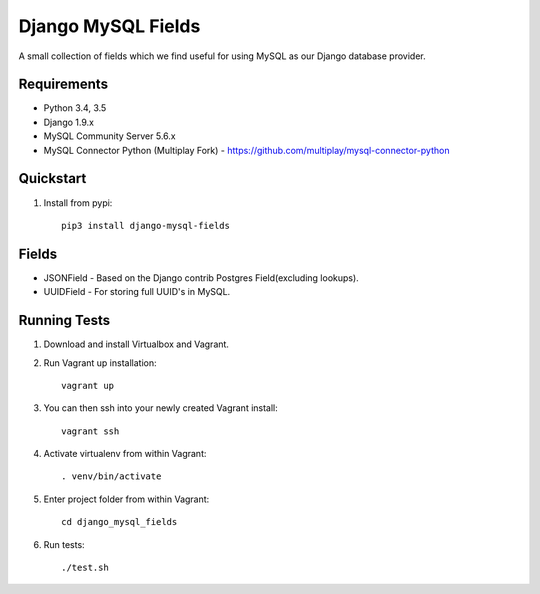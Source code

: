 ===================
Django MySQL Fields
===================

.. image:: https://travis-ci.org/multiplay/django-mysql-fields.png?branch=master
    :target: https://travis-ci.org/multiplay/django-mysql-fields

A small collection of fields which we find useful for using MySQL as our Django database provider.

Requirements
------------

* Python 3.4, 3.5
* Django 1.9.x
* MySQL Community Server 5.6.x
* MySQL Connector Python (Multiplay Fork) - https://github.com/multiplay/mysql-connector-python

Quickstart
----------

1. Install from pypi::

    pip3 install django-mysql-fields

Fields
------

* JSONField - Based on the Django contrib Postgres Field(excluding lookups).
* UUIDField - For storing full UUID's in MySQL.

Running Tests
-------------

1. Download and install Virtualbox and Vagrant.

2. Run Vagrant up installation::

    vagrant up

3. You can then ssh into your newly created Vagrant install::

    vagrant ssh

4. Activate virtualenv from within Vagrant::

    . venv/bin/activate

5. Enter project folder from within Vagrant::

    cd django_mysql_fields

6. Run tests::

    ./test.sh


